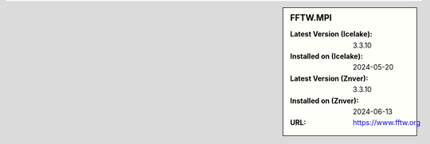.. sidebar:: FFTW.MPI

   :Latest Version (Icelake): 3.3.10
   :Installed on (Icelake): 2024-05-20
   :Latest Version (Znver): 3.3.10
   :Installed on (Znver): 2024-06-13
   :URL: https://www.fftw.org
